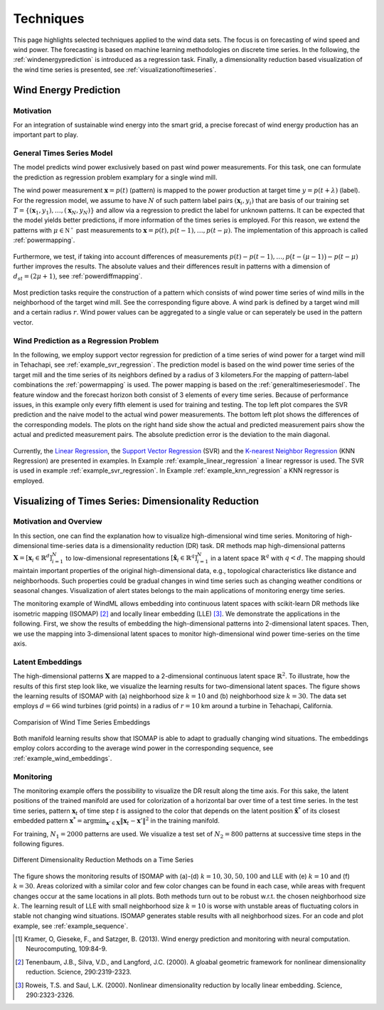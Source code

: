 .. _techniques:

Techniques
==========

This page highlights selected techniques applied to the wind data sets. The
focus is on forecasting of wind speed and wind power. The forecasting is based
on machine learning methodologies on discrete time series. In the following,
the :ref:`windenergyprediction` is introduced as a regression task.  Finally, a
dimensionality reduction based visualization of the wind time series is
presented, see :ref:`visualizationoftimeseries`.  

.. _windenergyprediction:

Wind Energy Prediction
----------------------

Motivation
++++++++++

For an integration of sustainable wind energy into the smart grid, a precise
forecast of wind energy production has an important part to play. 

.. _generaltimeseriesmodel:

General Times Series Model
++++++++++++++++++++++++++

The model predicts wind power exclusively based on past wind power
measurements.  For this task, one can formulate the prediction as regression
problem examplary for a single wind mill. 

The wind power measurement :math:`\mathbf{x} = p(t)` (pattern) is mapped to the
power production at target time :math:`y = p(t+\lambda)` (label).  For the
regression model, we assume to have :math:`N` of such pattern label pairs
:math:`(\mathbf{x}_i,y_i)` that are basis of our training set
:math:`T=\{(\mathbf{x}_1,y_1),\ldots,(\mathbf{x}_N,y_N)\}` and allow via a
regression to predict the label for unknown patterns. It can be expected that
the model yields better predictions, if more information of the times series is
employed. For this reason, we extend the patterns with :math:`\mu \in
\mathbb{N^+}` past measurements to :math:`\mathbf{x} = p(t), p(t - 1),\ldots,
p(t - \mu)`. The implementation of this approach is called :ref:`powermapping`.

.. figure:: _static/genmapping.png
   :alt: General Times Series Model
   :align: center

Furthermore, we test, if taking into account differences of measurements
:math:`p(t)-p(t-1), \ldots, p\big(t-(\mu-1)\big) - p(t-\mu)` further improves
the results. The absolute values and their differences result in patterns with a
dimension of :math:`d_{st}=(2\mu+1)`, see :ref:`powerdiffmapping`.

.. figure:: _static/neigh.png
    :alt: Neighborhood of a wind mill
    :align: center

Most prediction tasks require the construction of a pattern which consists of
wind power time series of wind mills in the neighborhood of the target wind
mill. See the corresponding figure above. A wind park is defined by a target
wind mill and a certain radius :math:`r`. Wind power values can be aggregated
to a single value or can seperately be used in the pattern vector.

Wind Prediction as a Regression Problem
+++++++++++++++++++++++++++++++++++++++

In the following, we employ support vector regression for prediction of a time
series of wind power for a target wind mill in Tehachapi, see
:ref:`example_svr_regression`. The prediction model is based on the wind power
time series of the target mill and the time series of its neighbors defined by
a radius of 3 kilometers.For the mapping of pattern-label combinations the
:ref:`powermapping` is used. The power mapping is based on the
:ref:`generaltimeseriesmodel`. The feature window and the forecast horizon both
consist of 3 elements of every time series. Because of performance issues, in
this example only every fifth element is used for training and testing.  The
top left plot compares the SVR prediction and the naive model to the actual
wind power measurements.  The bottom left plot shows the differences of the
corresponding models.  The plots on the right hand side show the actual and
predicted measurement pairs show the actual and predicted measurement pairs.
The absolute prediction error is the deviation to the main diagonal.

.. figure:: _static/svr.png
    :alt: Forecasting with SVR Regression
    :align: center

Currently, the `Linear Regression
<http://en.wikipedia.org/wiki/Linear_regression>`_, the `Support Vector
Regression <http://en.wikipedia.org/wiki/Support_vector_machine#Regression>`_
(SVR) and the `K-nearest Neighbor Regression
<http://en.wikipedia.org/wiki/K-nearest_neighbors_algorithm#For_regression>`_
(KNN Regression) are presented in examples. In Example
:ref:`example_linear_regression` a linear regressor is used. The SVR is used in
example :ref:`example_svr_regression`. In Example :ref:`example_knn_regression`
a KNN regressor is employed. 

.. _visualizationoftimeseries:

Visualizing of Times Series: Dimensionality Reduction 
-----------------------------------------------------

Motivation and Overview
+++++++++++++++++++++++

In this section, one can find the explanation how to visualize high-dimensional
wind time series. Monitoring of high-dimensional time-series data is a
dimensionality reduction (DR) task. DR methods map high-dimensional patterns
:math:`\mathbf{X} = [\mathbf{x}_i \in \mathbb{R}^d]_{i=1}^N` to low-dimensional
representations :math:`[\hat{\mathbf{x}}_i \in \mathbb{R}^q]_{i=1}^N` in a
latent space :math:`\mathbb{R}^q` with :math:`q < d`. The mapping should maintain
important properties of the original high-dimensional data, e.g., topological
characteristics like distance and neighborhoods. Such properties could be
gradual changes in wind time series such as changing weather conditions or
seasonal changes. Visualization of alert states belongs to the main
applications of monitoring energy time series.

The monitoring example of WindML allows embedding into continuous latent spaces
with scikit-learn DR methods like isometric mapping (ISOMAP) [2]_ and locally
linear embedding (LLE) [3]_. We demonstrate the applications in the following.
First, we show the results of embedding the high-dimensional patterns into
2-dimensional latent spaces. Then, we use the mapping into 3-dimensional latent
spaces to monitor high-dimensional wind power time-series on the time axis.

Latent Embeddings
+++++++++++++++++

The high-dimensional patterns :math:`\mathbf{X}` are mapped to a 2-dimensional
continuous latent space :math:`\mathbb{R}^2`. To illustrate, how the results of
this first step look like, we visualize the learning results for
two-dimensional latent spaces. The figure shows the learning results of ISOMAP
with (a) neighborhood size :math:`k = 10` and (b) neighborhood size :math:`k =
30`. The data set employs :math:`d = 66` wind turbines (grid points) in a
radius of :math:`r = 10` km around a turbine in Tehachapi, California. 

.. figure:: _static/latent_embeddings.png
   :alt: Comparision of Wind Time Series Embeddings of ISOMAP for different parameters
   :align: center

   Comparision of Wind Time Series Embeddings 

Both manifold learning results show that ISOMAP is able to adapt to gradually
changing wind situations. The embeddings employ colors according to the average
wind power in the corresponding sequence, see :ref:`example_wind_embeddings`. 

Monitoring
++++++++++

The monitoring example offers the possibility to visualize the DR result
along the time axis. For this sake, the latent positions of the trained
manifold are used for colorization of a horizontal bar over time of a test
time series. In the test time series, pattern :math:`\mathbf{x}_t` of time step
:math:`t` is assigned to the color that depends on the latent position
:math:`\hat{\mathbf{x}}^*` of its closest embedded pattern :math:`\mathbf{x}^*
= \arg \min_{\mathbf{x}' \in \mathbf{X}} \|  \mathbf{x}_t - \mathbf{x}'\|^2` in
the training manifold.

For training, :math:`N_1 = 2000` patterns are used. We
visualize a test set of :math:`N_2 = 800` patterns at successive time steps in
the following figures. 

.. figure:: _static/dr.png
   :alt: dimensionality reduction (DR)
   :align: center

   Different Dimensionality Reduction Methods on a Time Series

The figure shows the monitoring results of ISOMAP with (a)-(d) :math:`k = 10,
30, 50, 100` and LLE with (e) :math:`k = 10` and (f) :math:`k = 30`. Areas
colorized with a similar color and few color changes can be found in each case,
while areas with frequent changes occur at the same locations in all plots.
Both methods turn out to be robust w.r.t. the chosen neighborhood size
:math:`k`. The learning result of LLE with small neighborhood size :math:`k =
10` is worse with unstable areas of fluctuating colors in stable not changing
wind situations. ISOMAP generates stable results with all neighborhood sizes.
For an code and plot example, see :ref:`example_sequence`. 

.. [1] Kramer, O, Gieseke, F., and Satzger, B. (2013). Wind energy prediction and monitoring with neural computation. Neurocomputing, 109:84-9.
.. [2] Tenenbaum, J.B., Silva, V.D., and Langford, J.C. (2000). A gloabal geometric framework for nonlinear dimensionality reduction. Science, 290:2319-2323.
.. [3] Roweis, T.S. and Saul, L.K. (2000). Nonlinear dimensionality reduction by locally linear embedding. Science, 290:2323-2326.

